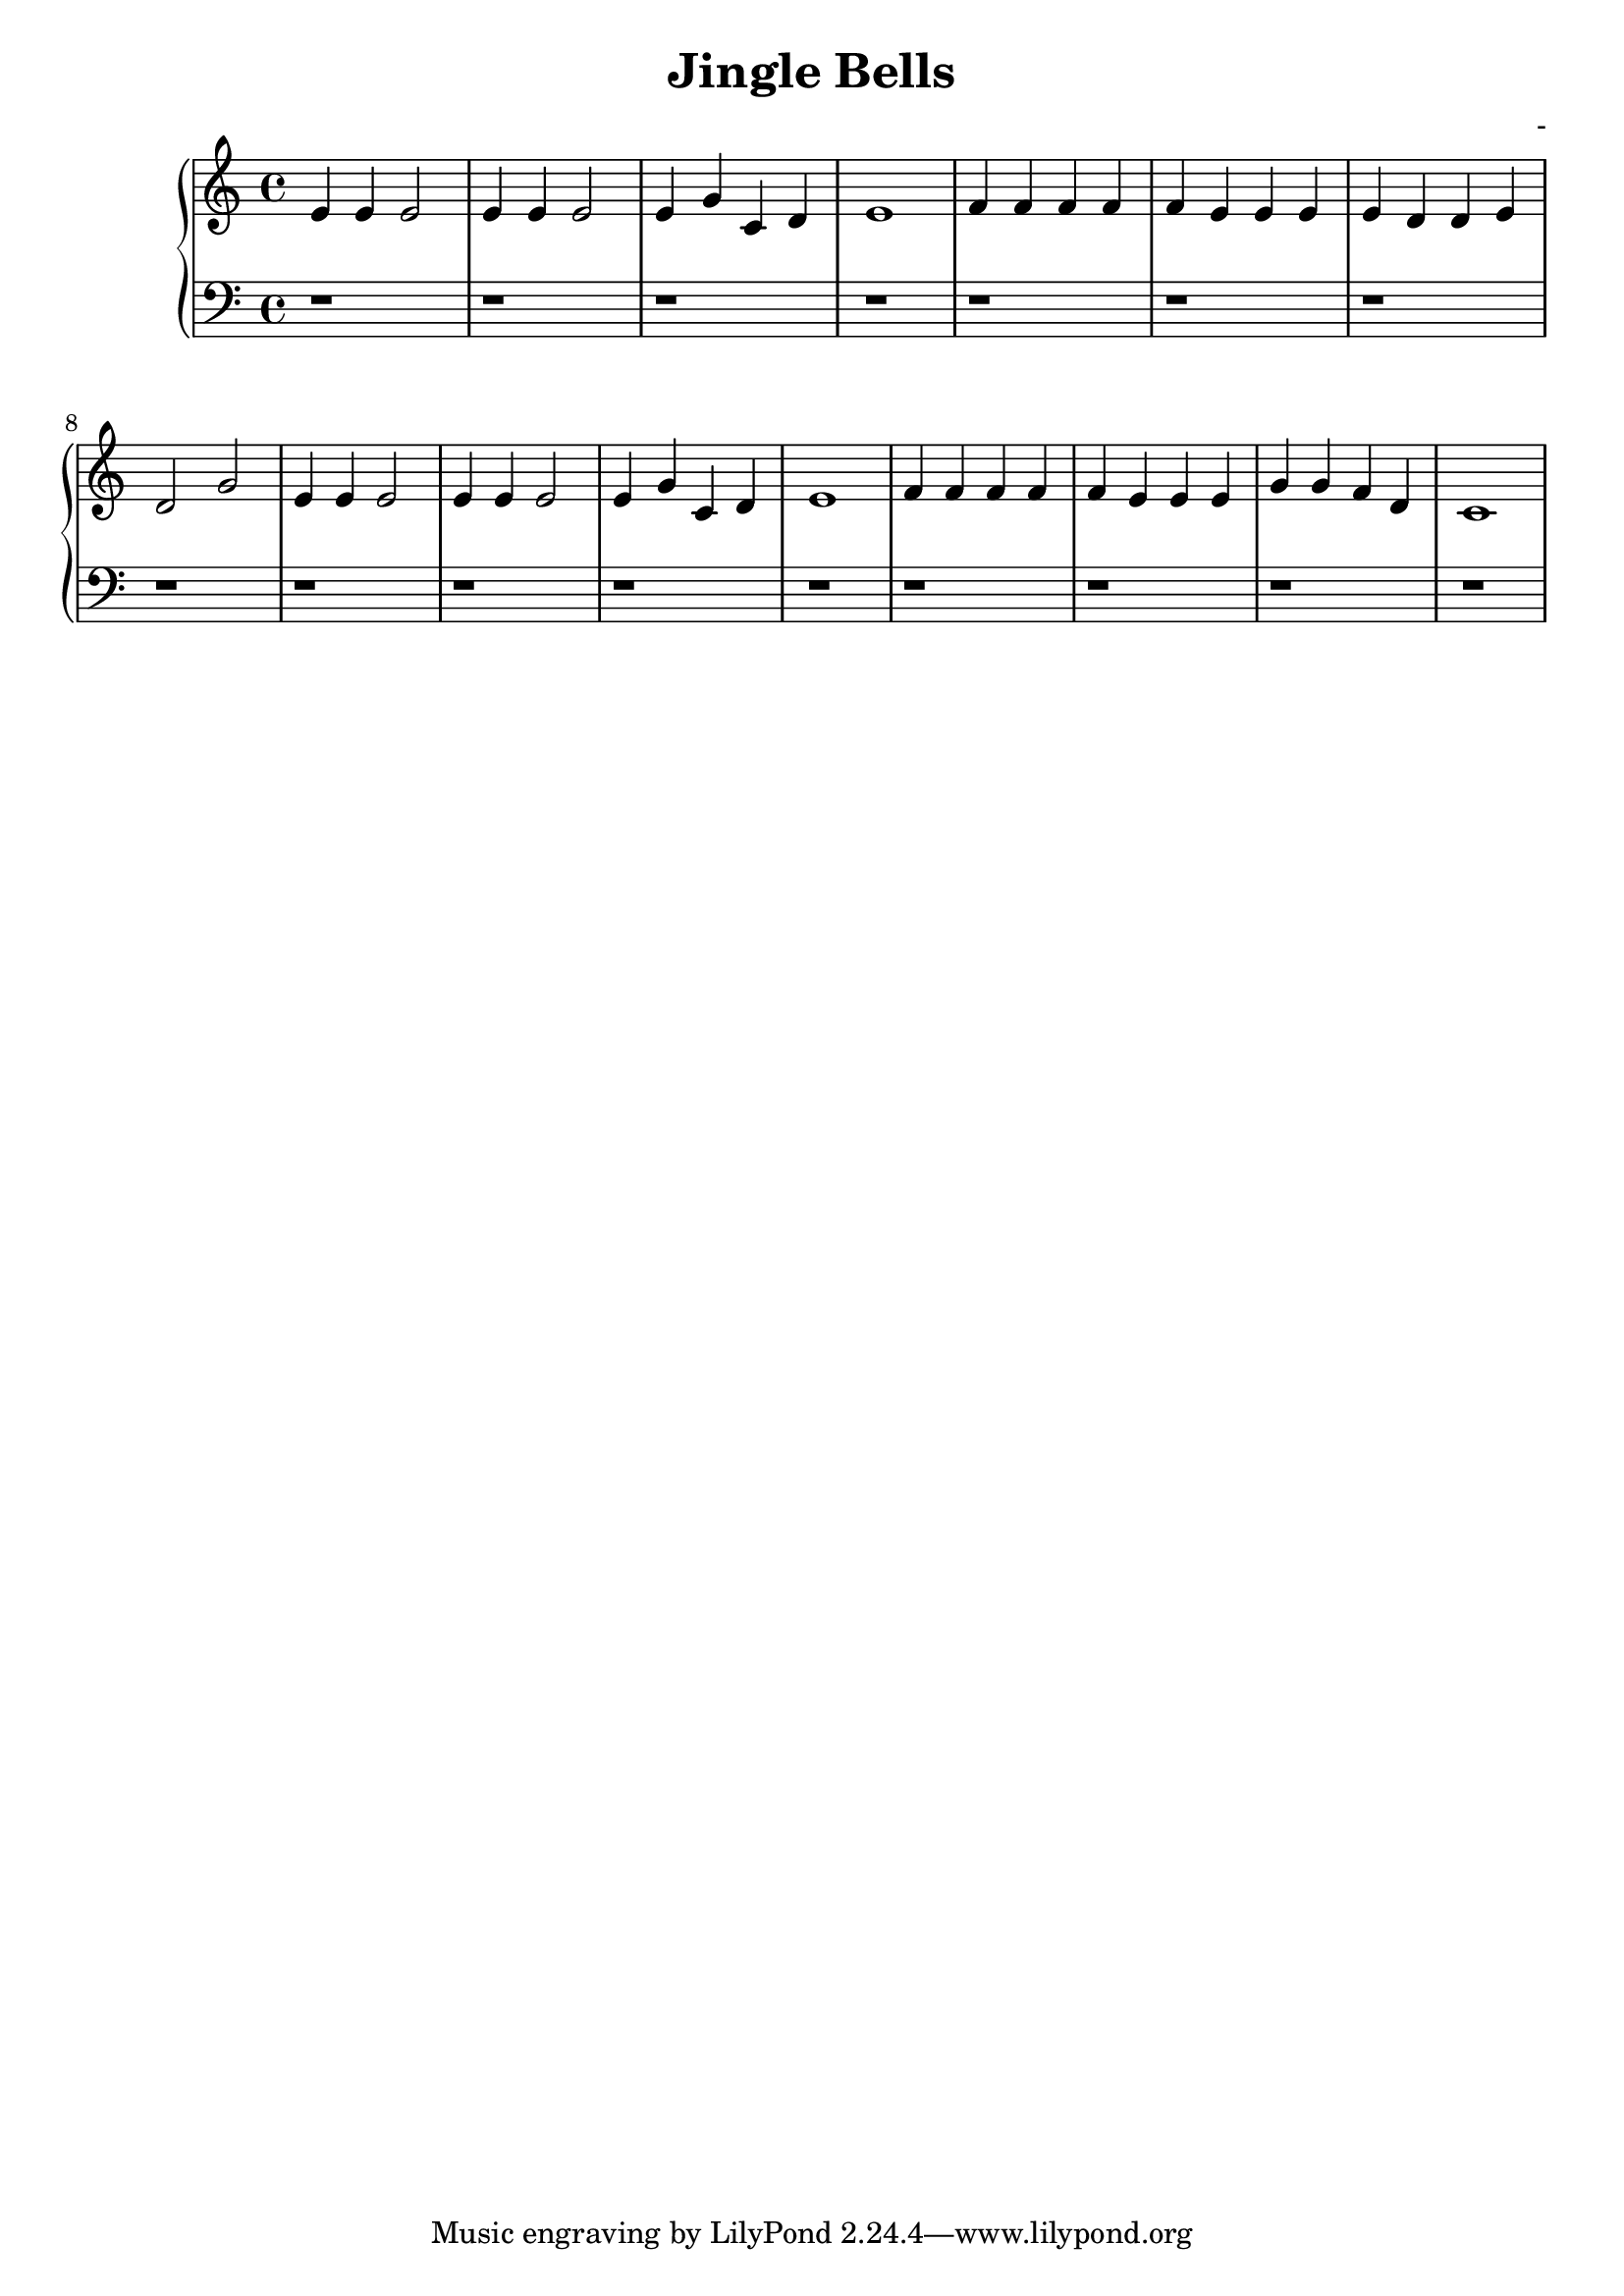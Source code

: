 \header {
  title = "Jingle Bells"
  composer = "-"
}
\version "2.16.2"

upper = \relative c' {
  \clef treble
  \key c \major
  \time 4/4
  e4 e e2 e4 e e2 e4 g c, d e1 f4 f f f f e e e e d d e d2 g2 e4 e e2 e4 e e2 e4 g c, d e1 f4 f f f f e e e g g f d c1
}

lower = \relative c {
  \clef bass
  \key c \major
  \time 4/4
  r1 r1 r1 r1 r r r r r r r r r r r r
}

\score {
  \new PianoStaff <<
     \new Staff = "upper" \upper
     \new Staff = "lower" \lower
  >>
  
  \layout { }

 \midi { }
}